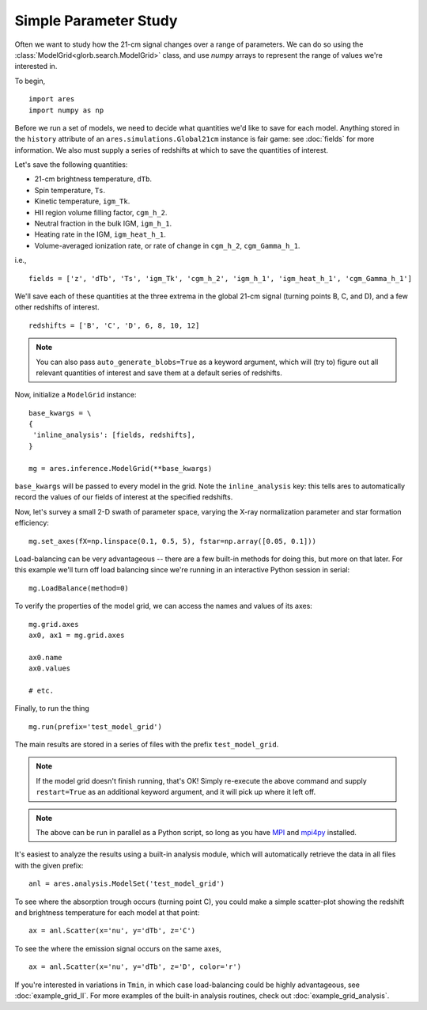 Simple Parameter Study
======================
Often we want to study how the 21-cm signal changes over a range of parameters. 
We can do so using the :class:`ModelGrid<glorb.search.ModelGrid>` class, 
and use *numpy* arrays to represent the range of values we're interested in.

To begin,

:: 

    import ares
    import numpy as np
    
Before we run a set of models, we need to decide what quantities we'd like
to save for each model. Anything stored in the ``history`` attribute of an
``ares.simulations.Global21cm`` instance is fair game: see :doc:`fields` for
more information. We also must supply a series of redshifts
at which to save the quantities of interest.

Let's save the following quantities:

* 21-cm brightness temperature, ``dTb``.
* Spin temperature, ``Ts``.
* Kinetic temperature, ``igm_Tk``.
* HII region volume filling factor, ``cgm_h_2``.
* Neutral fraction in the bulk IGM, ``igm_h_1``.
* Heating rate in the IGM, ``igm_heat_h_1``.
* Volume-averaged ionization rate, or rate of change in ``cgm_h_2``, ``cgm_Gamma_h_1``.

i.e., ::

    fields = ['z', 'dTb', 'Ts', 'igm_Tk', 'cgm_h_2', 'igm_h_1', 'igm_heat_h_1', 'cgm_Gamma_h_1']

We'll save each of these quantities at the three extrema in the global 21-cm
signal (turning points B, C, and D), and a few other redshifts of interest.
    
::
    
    redshifts = ['B', 'C', 'D', 6, 8, 10, 12]
    
.. note :: You can also pass ``auto_generate_blobs=True`` as a keyword argument, which will (try to) figure out all relevant quantities of interest and save them at a default series of redshifts.
        
Now, initialize a ``ModelGrid`` instance: 

::

    base_kwargs = \
    {
     'inline_analysis': [fields, redshifts], 
    }

    mg = ares.inference.ModelGrid(**base_kwargs)
    
``base_kwargs`` will be passed to every model in the grid. Note the ``inline_analysis``
key: this tells ares to automatically record the values of our fields of interest
at the specified redshifts.    
    
Now, let's survey a small 2-D swath of parameter space, varying the X-ray 
normalization parameter and star formation efficiency:

::
    
    mg.set_axes(fX=np.linspace(0.1, 0.5, 5), fstar=np.array([0.05, 0.1]))
    
Load-balancing can be very advantageous -- there are a few built-in methods for doing this, 
but more on that later. For this example we'll turn off load balancing since 
we're running in an interactive Python session in serial:
    
::

    mg.LoadBalance(method=0)
    
To verify the properties of the model grid, we can access the names and values
of its axes:

::

    mg.grid.axes
    ax0, ax1 = mg.grid.axes
    
    ax0.name
    ax0.values
    
    # etc.
    
Finally, to run the thing

::

    mg.run(prefix='test_model_grid')

The main results are stored in a series of files with the prefix ``test_model_grid``.

.. note :: If the model grid doesn't finish running, that's OK! Simply re-execute the above command and supply ``restart=True`` as an additional keyword argument, and it will pick up where it left off.

.. note :: The above can be run in parallel as a Python script, so long as you have `MPI <http://www.open-mpi.org/>`_ and `mpi4py <http://mpi4py.scipy.org>`_ installed.

It's easiest to analyze the results using a built-in analysis module, which 
will automatically retrieve the data in all files with the given prefix:
    
::
    
    anl = ares.analysis.ModelSet('test_model_grid')

To see where the absorption trough occurs (turning point C), you could make a simple scatter-plot
showing the redshift and brightness temperature for each model at that point:

::
    
    ax = anl.Scatter(x='nu', y='dTb', z='C')

To see the where the emission signal occurs on the same axes, 

::

    ax = anl.Scatter(x='nu', y='dTb', z='D', color='r')
    
If you're interested in variations in ``Tmin``, in which case load-balancing
could be highly advantageous, see :doc:`example_grid_II`. For more examples
of the built-in analysis routines, check out :doc:`example_grid_analysis`.


    